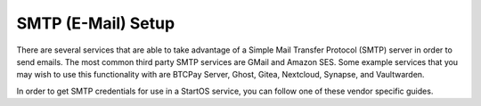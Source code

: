 .. _smtp:

===================
SMTP (E-Mail) Setup
===================
There are several services that are able to take advantage of a Simple Mail Transfer Protocol (SMTP) server in order to send emails.  The most common third party SMTP services are GMail and Amazon SES.  Some example services that you may wish to use this functionality with are BTCPay Server, Ghost, Gitea, Nextcloud, Synapse, and Vaultwarden.

In order to get SMTP credentials for use in a StartOS service, you can follow one of these vendor specific guides.

.. tabs::
    .. group-tab:: Gmail
        #. Open your **Google Security** by visiting `myaccount.google.com/security <https://myaccount.google.com/security>`_.

        #. You should have your **2-Step Verification** On. If not, please configure it first by `visiting the 2-Step Verification <https://myaccount.google.com/signinoptions/two-step-verification>`_ section.

            .. figure:: /_static/images/misc/gmail_smtp/gmail-smtp-2step-verification.png
                :width: 80%
                :alt: Gmail SMTP 2step Verification

        #. When the 2-Step Verification is active, you should be able to see the **App Password** at the bottom of its configuration page. Enter the `2-Step Verification <https://myaccount.google.com/signinoptions/two-step-verification>`_ section, scroll to the bottom and click the **App Passwords**.

            .. figure:: /_static/images/misc/gmail_smtp/gmail-smtp-app-passwords.png
                :width: 80%
                :alt: Gmail SMTP app password

        #. Select a name for the new App. You may call it SMTP. Click the **Create** button.

            .. figure:: /_static/images/misc/gmail_smtp/gmail-smtp-create-app-password.png
                :width: 80%
                :alt: Gmail SMTP creating an app password

        #. A random 16 character password will be created and shown to you. This is your App password. Save it somewhere secure and click **Done**.

            .. figure:: /_static/images/misc/gmail_smtp/gmail-smtp-show-app-password.png
                :width: 80%
                :alt: Gmail SMTP app password show

        #. Now you can use this SMTP account in any app which needs them to send an email. Table below, show the required information:

            .. list-table:: Gmail SMTP information
                :widths: 33 67
                :header-rows: 1

                * - Parameter
                  - Value
                * - Host
                  - smtp.gmail.com
                * - Port
                  - 587
                * - Encryption
                  - TLS
                * - Username
                  - yourmail@gmail.com
                * - Password
                  - The 16 character secret you got in previous step; no spaces


    .. group-tab:: Amazon SES
        For Amazon SES Configurarions please refer to `Amazon SMTP Credentials Setup Guide On Amazon Docs <https://docs.aws.amazon.com/ses/latest/dg/smtp-credentials.html>`_
